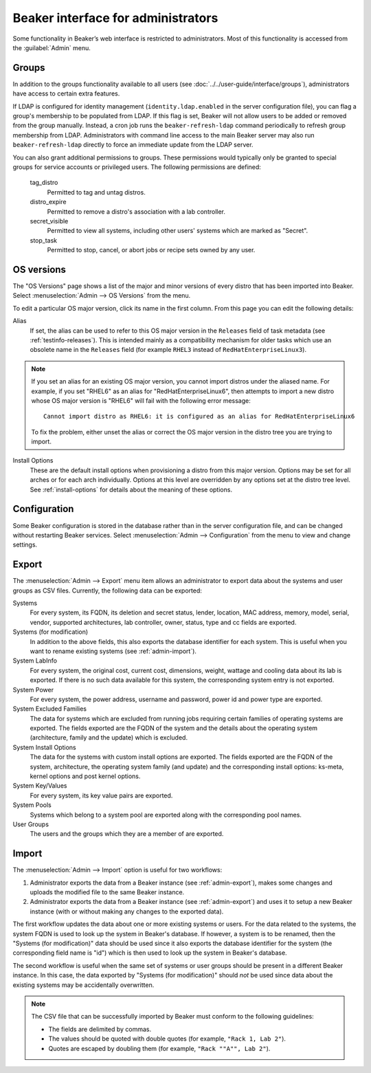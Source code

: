 Beaker interface for administrators
===================================

Some functionality in Beaker’s web interface is restricted to administrators. 
Most of this functionality is accessed from the :guilabel:`Admin` menu.

Groups
------

In addition to the groups functionality available to all users (see 
:doc:`../../user-guide/interface/groups`), administrators have access to 
certain extra features.

If LDAP is configured for identity management (``identity.ldap.enabled`` in the 
server configuration file), you can flag a group's membership to be populated 
from LDAP. If this flag is set, Beaker will not allow users to be added or 
removed from the group manually. Instead, a cron job runs the 
``beaker-refresh-ldap`` command periodically to refresh group membership from 
LDAP. Administrators with command line access to the main Beaker server may also
run ``beaker-refresh-ldap`` directly to force an immediate update from the
LDAP server.

You can also grant additional permissions to groups. These permissions would 
typically only be granted to special groups for service accounts or privileged 
users. The following permissions are defined:

    tag_distro
        Permitted to tag and untag distros.
    distro_expire
        Permitted to remove a distro's association with a lab controller.
    secret_visible
        Permitted to view all systems, including other users' systems which are 
        marked as "Secret".
    stop_task
        Permitted to stop, cancel, or abort jobs or recipe sets owned by any 
        user.

.. _admin-os-versions:

OS versions
-----------

The "OS Versions" page shows a list of the major and minor versions of every 
distro that has been imported into Beaker. Select :menuselection:`Admin --> OS 
Versions` from the menu.

To edit a particular OS major version, click its name in the first column. From 
this page you can edit the following details:

Alias
    If set, the alias can be used to refer to this OS major version in the 
    ``Releases`` field of task metadata (see :ref:`testinfo-releases`). This is 
    intended mainly as a compatibility mechanism for older tasks which use an 
    obsolete name in the ``Releases`` field (for example ``RHEL3`` instead of 
    ``RedHatEnterpriseLinux3``).

.. note::

   If you set an alias for an existing OS major version, you cannot import distros
   under the aliased name. For example, if you set "RHEL6" as an alias
   for "RedHatEnterpriseLinux6", then attempts to import a new distro
   whose OS major version is "RHEL6" will fail with the following
   error message::

      Cannot import distro as RHEL6: it is configured as an alias for RedHatEnterpriseLinux6

   To fix the problem, either unset the alias or correct the OS major
   version in the distro tree you are trying to import.

Install Options
    These are the default install options when provisioning a distro from this 
    major version. Options may be set for all arches or for each arch 
    individually. Options at this level are overridden by any options set at 
    the distro tree level. See :ref:`install-options` for details about the 
    meaning of these options.

.. _admin-configuration:

Configuration
-------------

Some Beaker configuration is stored in the database rather than in the server 
configuration file, and can be changed without restarting Beaker services. 
Select :menuselection:`Admin --> Configuration` from the menu to view and 
change settings.


.. _admin-export:

Export
------

The :menuselection:`Admin --> Export` menu item allows an
administrator to export data about the systems and user
groups as CSV files. Currently, the following data can be exported:

Systems
    For every system, its FQDN, its deletion and secret status, lender,
    location, MAC address, memory, model, serial, vendor, supported
    architectures, lab controller, owner, status, type and cc fields
    are exported.

Systems (for modification)
    In addition to the above fields, this also exports the database
    identifier for each system. This is useful when you want to rename
    existing systems (see :ref:`admin-import`).

System LabInfo
    For every system, the original cost, current cost, dimensions,
    weight, wattage and cooling data about its lab is exported. If
    there is no such data available for this system, the corresponding
    system entry is not exported.

System Power
    For every system, the power address, username and password, power
    id and power type are exported.

System Excluded Families
    The data for systems which are excluded from running jobs requiring certain
    families of operating systems are exported. The fields exported
    are the FQDN of the system and the details about the operating system
    (architecture, family and the update) which is excluded.

System Install Options
    The data for the systems with custom install options are
    exported. The fields exported are the FQDN of the system,
    architecture, the operating system family (and update) and the
    corresponding install options: ks-meta, kernel options and post
    kernel options.

System Key/Values
    For every system, its key value pairs are exported.

System Pools
    Systems which belong to a system pool are exported along with the
    corresponding pool names.

User Groups
    The users and the groups which they are a member of are exported.


.. _admin-import:

Import
------

The :menuselection:`Admin --> Import` option is useful for two
workflows:

1. Administrator exports the data from a Beaker instance (see
   :ref:`admin-export`), makes some changes and uploads the modified
   file to the same Beaker instance.
2. Administrator exports the data from a Beaker instance (see
   :ref:`admin-export`) and uses it to setup a new Beaker instance
   (with or without making any changes to the exported data).

The first workflow updates the data about one or more existing systems
or users. For the data related to the systems, the system FQDN is used
to look up the system in Beaker's database. If however, a system is to
be renamed, then the "Systems (for modification)" data should be used
since it also exports the database identifier for the system (the
corresponding field name is "id") which is then used to look up the
system in Beaker's database.

The second workflow is useful when the same set of systems or user
groups should be present in a different Beaker instance. In this case,
the data exported by "Systems (for modification)" should *not* be used
since data about the existing systems may be accidentally overwritten.

.. note::

   The CSV file that can be successfully imported by Beaker must
   conform to the following guidelines:
  
   - The fields are delimited by commas.
   - The values should be quoted with double quotes (for example, ``"Rack 1, Lab 2"``).
   - Quotes are escaped by doubling them (for example, ``"Rack ""A"", Lab 2"``).
